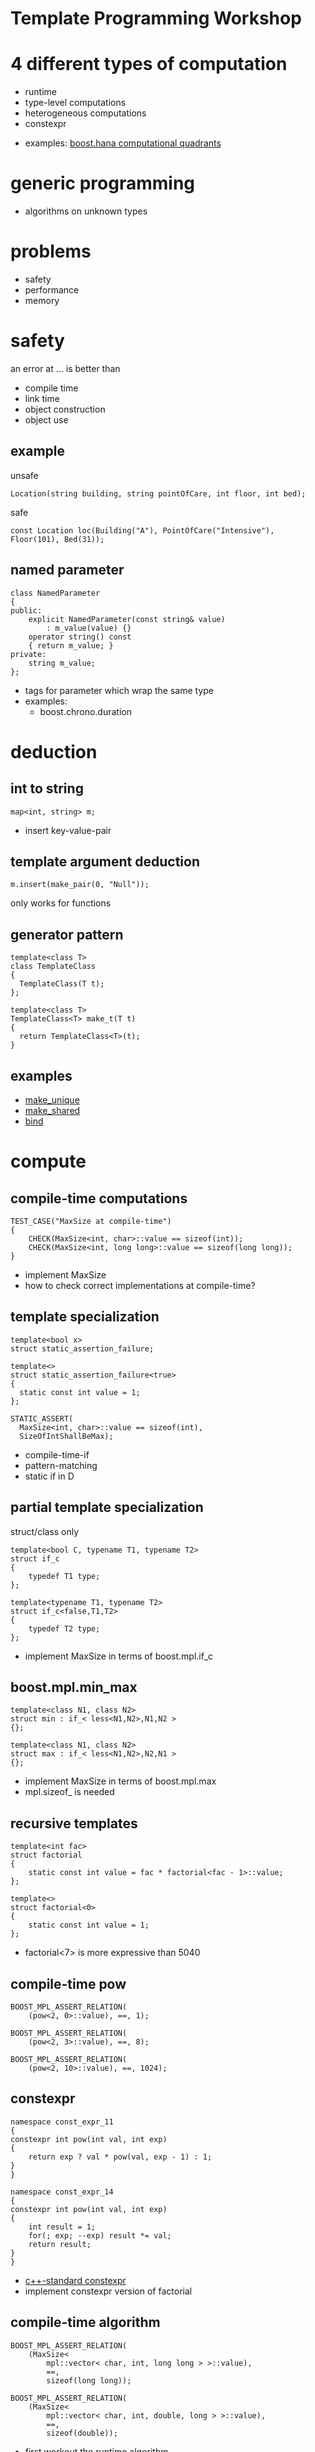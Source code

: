 #+STARTUP: showeverything
#+OPTIONS: ^:{}

#+OPTIONS: reveal_title_slide:nil
#+OPTIONS: reveal_slide_number:nil
#+OPTIONS: reveal_progress
#+OPTIONS: num:nil 
#+REVEAL_HLEVEL:1
#+REVEAL_PLUGINS: (highlight)
#+REVEAL_THEME: black
#+REVEAL_TRANS: none

* Template Programming Workshop

* 4 different types of computation
- runtime
- type-level computations
- heterogeneous computations
- constexpr
#+BEGIN_NOTES
- examples: [[file:~/projects/programming/c++/boost/libs/hana/doc/html/index.html#tutorial-introduction-quadrants][boost.hana computational quadrants]]
#+END_NOTES

* generic programming
- algorithms on unknown types

* problems
- safety
- performance
- memory

* safety
an error at ... is better than
- compile time
- link time
- object construction
- object use

** example
unsafe
#+BEGIN_SRC C++
Location(string building, string pointOfCare, int floor, int bed);
#+END_SRC
safe
#+BEGIN_SRC C++
const Location loc(Building("A"), PointOfCare("Intensive"), Floor(101), Bed(31));
#+END_SRC

** named parameter
#+BEGIN_SRC C++
class NamedParameter
{
public:
    explicit NamedParameter(const string& value)
        : m_value(value) {}
    operator string() const
    { return m_value; }
private:
    string m_value;
};
#+END_SRC
#+BEGIN_NOTES
- tags for parameter which wrap the same type
- examples:
   - boost.chrono.duration
#+END_NOTES

* deduction

** int to string
#+BEGIN_SRC C++
map<int, string> m;
#+END_SRC
#+BEGIN_NOTES
- insert key-value-pair
#+END_NOTES

** template argument deduction
#+BEGIN_SRC C++
m.insert(make_pair(0, "Null"));
#+END_SRC
#+BEGIN_NOTES
only works for functions
#+END_NOTES

** generator pattern
#+BEGIN_SRC C++
template<class T>
class TemplateClass
{
  TemplateClass(T t);
};

template<class T>
TemplateClass<T> make_t(T t)
{
  return TemplateClass<T>(t);
}
#+END_SRC

** examples
- [[http://en.cppreference.com/w/cpp/memory/unique_ptr/make_unique][make_unique]]
- [[http://en.cppreference.com/w/cpp/memory/shared_ptr/make_shared][make_shared]]
- [[http://en.cppreference.com/w/cpp/utility/functional/bind][bind]]

* compute

** compile-time computations
#+BEGIN_SRC C++
TEST_CASE("MaxSize at compile-time")
{
    CHECK(MaxSize<int, char>::value == sizeof(int));
    CHECK(MaxSize<int, long long>::value == sizeof(long long));
}
#+END_SRC
#+BEGIN_NOTES
- implement MaxSize
- how to check correct implementations at compile-time?
#+END_NOTES

** template specialization
#+BEGIN_SRC C++
template<bool x>
struct static_assertion_failure;

template<>
struct static_assertion_failure<true>
{
  static const int value = 1;
};
#+END_SRC
#+BEGIN_SRC C++
STATIC_ASSERT(
  MaxSize<int, char>::value == sizeof(int),
  SizeOfIntShallBeMax);
#+END_SRC
#+BEGIN_NOTES
- compile-time-if
- pattern-matching
- static if in D
#+END_NOTES

** partial template specialization
struct/class only
#+BEGIN_SRC C++
template<bool C, typename T1, typename T2>
struct if_c
{
    typedef T1 type;
};

template<typename T1, typename T2>
struct if_c<false,T1,T2>
{
    typedef T2 type;
};
#+END_SRC
#+BEGIN_NOTES
- implement MaxSize in terms of boost.mpl.if_c
#+END_NOTES

** boost.mpl.min_max
#+BEGIN_SRC C++
template<class N1, class N2>
struct min : if_< less<N1,N2>,N1,N2 >
{};

template<class N1, class N2>
struct max : if_< less<N1,N2>,N2,N1 >
{};
#+END_SRC
#+BEGIN_NOTES
- implement MaxSize in terms of boost.mpl.max
- mpl.sizeof_ is needed
#+END_NOTES

** recursive templates
#+BEGIN_SRC C++
template<int fac>
struct factorial
{
    static const int value = fac * factorial<fac - 1>::value;
};

template<>
struct factorial<0>
{
    static const int value = 1;
};
#+END_SRC
#+BEGIN_NOTES
- factorial<7> is more expressive than 5040
#+END_NOTES

** compile-time pow
#+BEGIN_SRC C++
BOOST_MPL_ASSERT_RELATION(
    (pow<2, 0>::value), ==, 1);

BOOST_MPL_ASSERT_RELATION(
    (pow<2, 3>::value), ==, 8);

BOOST_MPL_ASSERT_RELATION(
    (pow<2, 10>::value), ==, 1024);
#+END_SRC

** constexpr
#+BEGIN_SRC C++
namespace const_expr_11
{
constexpr int pow(int val, int exp)
{
    return exp ? val * pow(val, exp - 1) : 1;
}
}

namespace const_expr_14
{
constexpr int pow(int val, int exp)
{
    int result = 1;
    for(; exp; --exp) result *= val;
    return result;
}
}
#+END_SRC
#+BEGIN_NOTES
- [[http://en.cppreference.com/w/cpp/language/constexpr][c++-standard constexpr]]
- implement constexpr version of factorial
#+END_NOTES

** compile-time algorithm
#+BEGIN_SRC C++
BOOST_MPL_ASSERT_RELATION(
    (MaxSize<
        mpl::vector< char, int, long long > >::value),
        ==,
        sizeof(long long));

BOOST_MPL_ASSERT_RELATION(
    (MaxSize<
        mpl::vector< char, int, double, long > >::value),
        ==,
        sizeof(double));
#+END_SRC
#+BEGIN_NOTES
- first workout the runtime algorithm
- then implement the compiletime version
#+END_NOTES

* compile-time type computation

** add_pointer
#+BEGIN_SRC C++
static_assert(
    is_same<
    int*,
    add_pointer<int>::type
    >::value, "add_pointer of int is int*");
#+END_SRC
#+BEGIN_NOTES
- implement add_pointer
#+END_NOTES

** add_pointer &
#+BEGIN_SRC C++
static_assert(
    is_same<
    int*,
    add_pointer<int&>::type
    >::value, "");
#+END_SRC
#+BEGIN_NOTES
- add_pointer shall work with T&
#+END_NOTES

** add_pointer to sequence
#+BEGIN_SRC C++
static_assert(
    mpl::equal<
    mpl::vector<char*,short*,int*,long*,float*,double*>,
    add_pointer<mpl::vector<char,short,int,long,float,double>>::type
>::value, "");
#+END_SRC

** type_traits
- #include <[[http://en.cppreference.com/w/cpp/header/type_traits][type_traits]]>

* tag dispatching

** advance
#+BEGIN_SRC C++
TEST_CASE("advance for vector")
{
    std::vector<int> v{0,1,2,3,4,5,6,7,8,9};
    auto it = std::cbegin(v);
    advance(it, 0);
    CHECK((*it) == 0);
    advance(it, 3);
    CHECK((*it) == 3);
    advance(it, -2);
    CHECK((*it) == 1);
}
#+END_SRC
#+BEGIN_NOTES
- implement for vector, list and forward_list
#+END_NOTES

** iterator_traits - iterator_category
#+BEGIN_SRC C++
template <class _Iter>
struct iterator_traits
{
    typedef typename _Iter::difference_type   difference_type;
    typedef typename _Iter::value_type        value_type;
    typedef typename _Iter::pointer           pointer;
    typedef typename _Iter::reference         reference;
    typedef typename _Iter::iterator_category iterator_category;
};

struct input_iterator_tag {};
struct output_iterator_tag {};
struct forward_iterator_tag       : public input_iterator_tag {};
struct bidirectional_iterator_tag : public forward_iterator_tag {};
struct random_access_iterator_tag : public bidirectional_iterator_tag {};
#+END_SRC
#+BEGIN_NOTES
- implement advance using iterator_traits
- What about c-array? Do they work with advance? Why?
#+END_NOTES

** why traits?
- No member-functions?
  - Scott Meyers "Prefer non friend non member functions over member functions"
  - interface bloat e.g. distance, next, prev, ...
- boost.type_trait and <type_traits>

* policy based design

** SafePtr
#+BEGIN_SRC C++
template<class T, class CheckingPolicy, class FallbackPolicy>
class SafePtr {
    SafePtr(T* ptr) : m_ptr(ptr) {}
    ~SafePtr() { delete m_ptr; }
    T& operator*() const { return *m_ptr; }
    T* operator->() const { return m_ptr; }
};
#+END_SRC
#+BEGIN_SRC C++
template<class T>
using MySafePtr = SafePtr<T, CheckForNull<T>, ThrowException<T>>;

MySafePtr<int> sp(new int(179));
CHECK((*sp) == 179);

MySafePtr<std::string> sp(new std::string("string"));
CHECK(sp->size() == 6);

MySafePtr<std::string> sp(NULL);
CHECK_THROWS_AS(void(sp->size() == 6), std::runtime_error);
#+END_SRC
#+BEGIN_NOTES
- on dereferencing SafePtr
   - use checking policy to check if ptr is valid
   - use a fallback policy to provide defaults in case ptr is invalid
- examples:
  - LockingPolicy (look at Core::NonLockingQ vs LockingQ)
  - LoggingPolicy
  - compiletime GoF StrategyPattern
#+END_NOTES

* CRTP
Curious Reoccurring Template Pattern
#+BEGIN_SRC C++
template <class T> 
class Base {
    static void staticFunc() {
        /*...*/ T::staticSubFunc(); /*...*/
    }
    void interface() {
        /*...*/ static_cast<T*>(this)->implementation(); /*...*/
    }
};

class Derived : public Base<Derived> {
    void implementation();
    static void staticSubFunc();
};
#+END_SRC
#+BEGIN_NOTES
- Static polymorphism without virtual
- Inject behavior
- mixins
#+END_NOTES

** clone
#+BEGIN_SRC C++
class Cloneable {
    virtual ~Cloneable() {};
    virtual Cloneable *clone() const = 0;
};

class IAmCopyCloneable
: public CopyCloneable<IAmCopyCloneable>
{ /*...*/ };

TEST_CASE("cloneable") {
    IAmCopyCloneable one;
    Cloneable* clone = one.clone();
    IAmCopyCloneable* iAmClone =
	boost::polymorphic_downcast<IAmCopyCloneable*>(clone);
    CHECK(one.m_value == iAmClone->m_value);
}
#+END_SRC
#+BEGIN_NOTES
- explain with cloneable shapes
#+END_NOTES

** examples
- object counter
- enable_shared_from_this
#+BEGIN_NOTES
- http://en.cppreference.com/w/cpp/memory/enable_shared_from_this
#+END_NOTES

* SFINAE
Substitution Failure Is Not An Error
#+BEGIN_SRC C++
long multiply(int i, int j) { return i * j; }

template <class T>
typename T::multiplication_result multiply(T t1, T t2)
{
  return t1 * t2;
}

multiply(4,5);
#+END_SRC
#+BEGIN_NOTES
- useful for implementing type traits
#+END_NOTES

** is_array
#+BEGIN_SRC C++
template<class T>
struct is_array : std::false_type
{};

template<class T>
struct is_array<T[]> : std::true_type
{};

template<class T, std::size_t N>
struct is_array<T[N]> : std::true_type
{};
#+END_SRC

** enable_if
#+BEGIN_SRC C++
template <bool B, class T = void>
struct enable_if_c {
  typedef T type;
};

template <class T>
struct enable_if_c<false, T>
{};

template <class Cond, class T = void> 
struct enable_if : public enable_if_c<Cond::value, T>
{};
#+END_SRC
#+BEGIN_NOTES
- conventions are
  - value
  - type
- type_traits + enable_if = compiletime-introspection
#+END_NOTES

** copy_n
- implement copy_n which:
  - takes a source and a target container and a count
  - uses memcopy for arrays
  - otherwise an iterator loop
#+BEGIN_NOTES
- explain 3 approaches
  - enable_if in return type
  - enable_if as default parameter
  - impl with overload on true and false_type
#+END_NOTES

** examples
- HSM::OutPort::send()
- [[https://github.com/datosh/ConfigReader/blob/master/ConfigReader/ConfigReader.h][config_library]]
- c++14-library [[http://www.boost.org/doc/libs/1_61_0/libs/hana/doc/html/index.html][boost.hana]]
  - makes compiletime-introspection useable
  - fuses boost.mpl and boost.fusion

* Type Erasure
vector<int> == vector<int, MyAllocator>

vector<int> != vector<int, MyAllocator>

** boost.any
#+BEGIN_NOTES
- Show implementation of boost.any
#+END_NOTES

** V2::SafePtr
#+BEGIN_SRC C++
struct Tester {
  int counter = 0;
  void operator()(const SafePtr<std::string>&) {
    ++counter;
  }
};

SafePtr<std::string> sp1(
  NULL, CheckForNull<std::string>(), ThrowException<std::string>());
SafePtr<std::string> sp2(
  NULL, CheckForNull<std::string>(), DefaultConstructed<std::string>());

Tester tester;
tester(sp1);
tester(sp2);
CHECK(tester.counter == 2);
#+END_SRC

** example:
- [[http://en.cppreference.com/w/cpp/memory/shared_ptr/shared_ptr][shared_ptr]] vs. [[http://en.cppreference.com/w/cpp/memory/unique_ptr][unique_ptr]]
- [[http://en.cppreference.com/w/cpp/utility/functional/function][function<>]]

** conclusion
- polymorphism is a detail of the implementation
- value-based-polymorphism

* compile time - runtime
- boost.fusion
  - tuples
  - views
  - algorithms
  - fusion - MPL - STL

** distance between two points

* Resources
- https://en.wikibooks.org/wiki/More_C%2B%2B_Idioms
- http://metaporky.blogspot.de/2014/07/introduction-to-c-metaprogramming-part-1.html
- https://www.youtube.com/watch?v=dyHWVQE3Oo4
- https://www.youtube.com/watch?v=9TFV2JxX7L0
- https://www.youtube.com/watch?v=urshrBatNo4
- https://www.youtube.com/watch?v=6V73Q7ULFi0
- https://akrzemi1.wordpress.com/2015/11/19/overload-resolution/ 

* TODO Expression Templates
** TODO boost.xpressive
** TODO boost.spirit

* TODO Error messages at compile-time
** TODO static_assert
** TODO ostream-operator of optional<T>

* TODO Concepts
- look at boost.concepts
- look at concepts-lite for c++17

* TODO Variadic Template Arguments

* TODO decltype

